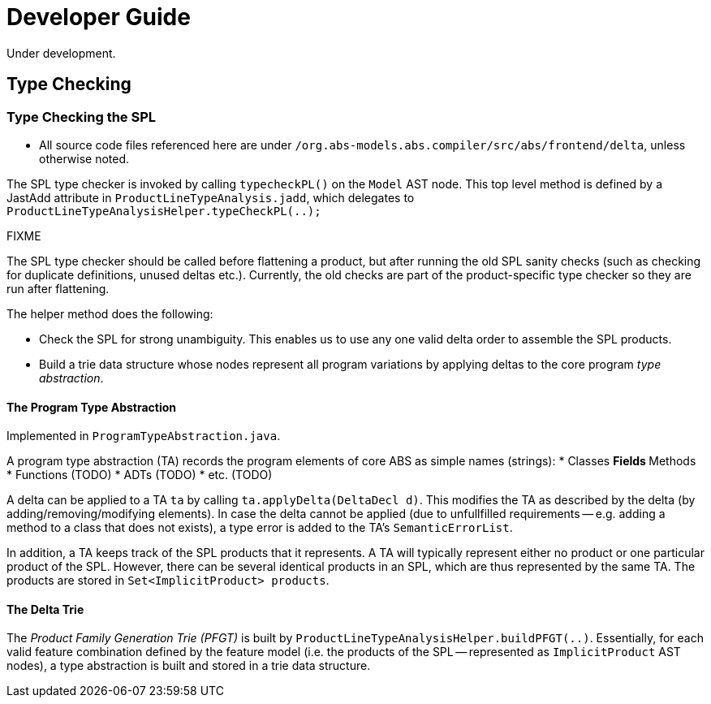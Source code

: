 = Developer Guide
Under development.

== Type Checking

=== Type Checking the SPL
* All source code files referenced here are under `/org.abs-models.abs.compiler/src/abs/frontend/delta`, unless otherwise noted.

The SPL type checker is invoked by calling `typecheckPL()` on the `Model` AST node. 
This top level method is defined by a JastAdd attribute in `ProductLineTypeAnalysis.jadd`, which delegates to `ProductLineTypeAnalysisHelper.typeCheckPL(..);`

.FIXME 
****
The SPL type checker should be called before flattening a product, but after running the old SPL sanity checks (such as checking for duplicate definitions, unused deltas etc.). Currently, the old checks are part of the product-specific type checker so they are run after flattening.
****

The helper method does the following:

* Check the SPL for strong unambiguity. This enables us to use any one valid delta order to assemble the SPL products.

* Build a trie data structure whose nodes represent all program variations by applying deltas to the core program _type abstraction_.

==== The Program Type Abstraction
Implemented in `ProgramTypeAbstraction.java`.

A program type abstraction (TA) records the program elements of core ABS as simple names (strings):
* Classes
** Fields
** Methods
* Functions (TODO)
* ADTs (TODO)
* etc. (TODO)

A delta can be applied to a TA `ta` by calling `ta.applyDelta(DeltaDecl d)`. This modifies the TA as described by the delta (by adding/removing/modifying elements). In case the delta cannot be applied (due to unfullfilled requirements -- e.g. adding a method to a class that does not exists), a type error is added to the TA's `SemanticErrorList`.

In addition, a TA keeps track of the SPL products that it represents. A TA will typically represent either no product or one particular product of the SPL. However, there can be several identical products in an SPL, which are thus represented by the same TA. The products are stored in `Set<ImplicitProduct> products`.

==== The Delta Trie
The _Product Family Generation Trie (PFGT)_ is built by `ProductLineTypeAnalysisHelper.buildPFGT(..)`. Essentially, for each valid feature combination defined by the feature model (i.e. the products of the SPL -- represented as `ImplicitProduct` AST nodes), a type abstraction is built and stored in a trie data structure. 


